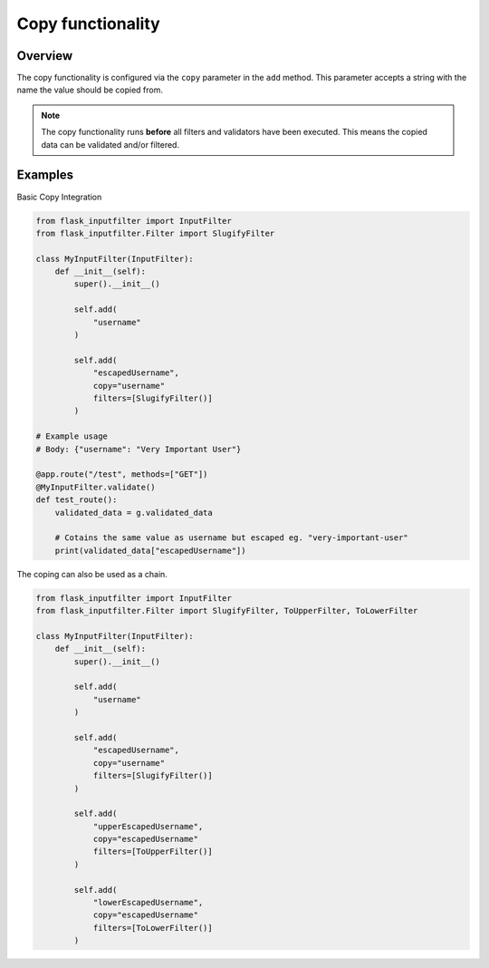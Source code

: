 Copy functionality
==================


Overview
--------

The copy functionality is configured via the ``copy`` parameter in the ``add`` method.
This parameter accepts a string with the name the value should be copied from.

.. note::

    The copy functionality runs **before** all filters and validators have been executed.
    This means the copied data can be validated and/or filtered.

Examples
--------

Basic Copy Integration

.. code-block:: python

    from flask_inputfilter import InputFilter
    from flask_inputfilter.Filter import SlugifyFilter

    class MyInputFilter(InputFilter):
        def __init__(self):
            super().__init__()

            self.add(
                "username"
            )

            self.add(
                "escapedUsername",
                copy="username"
                filters=[SlugifyFilter()]
            )

    # Example usage
    # Body: {"username": "Very Important User"}

    @app.route("/test", methods=["GET"])
    @MyInputFilter.validate()
    def test_route():
        validated_data = g.validated_data

        # Cotains the same value as username but escaped eg. "very-important-user"
        print(validated_data["escapedUsername"])


The coping can also be used as a chain.

.. code-block:: python

    from flask_inputfilter import InputFilter
    from flask_inputfilter.Filter import SlugifyFilter, ToUpperFilter, ToLowerFilter

    class MyInputFilter(InputFilter):
        def __init__(self):
            super().__init__()

            self.add(
                "username"
            )

            self.add(
                "escapedUsername",
                copy="username"
                filters=[SlugifyFilter()]
            )

            self.add(
                "upperEscapedUsername",
                copy="escapedUsername"
                filters=[ToUpperFilter()]
            )

            self.add(
                "lowerEscapedUsername",
                copy="escapedUsername"
                filters=[ToLowerFilter()]
            )
